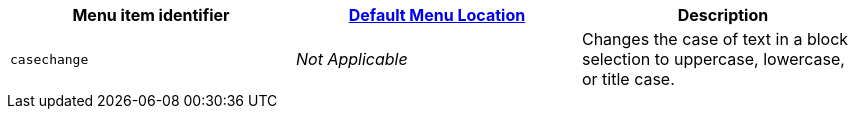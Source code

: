 |===
| Menu item identifier | xref:configure/editor-appearance.adoc#examplethetinymcedefaultmenuitems[Default Menu Location] | Description

| `casechange`
| _Not Applicable_
| Changes the case of text in a block selection to uppercase, lowercase, or title case.
|===

